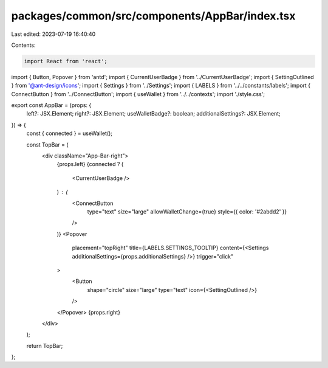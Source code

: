 packages/common/src/components/AppBar/index.tsx
===============================================

Last edited: 2023-07-19 16:40:40

Contents:

.. code-block:: tsx

    import React from 'react';
import { Button, Popover } from 'antd';
import { CurrentUserBadge } from '../CurrentUserBadge';
import { SettingOutlined } from '@ant-design/icons';
import { Settings } from '../Settings';
import { LABELS } from '../../constants/labels';
import { ConnectButton } from '../ConnectButton';
import { useWallet } from '../../contexts';
import './style.css';

export const AppBar = (props: {
  left?: JSX.Element;
  right?: JSX.Element;
  useWalletBadge?: boolean;
  additionalSettings?: JSX.Element;
}) => {
  const { connected } = useWallet();

  const TopBar = (
    <div className="App-Bar-right">
      {props.left}
      {connected ? (
        <CurrentUserBadge />
      ) : (
        <ConnectButton
          type="text"
          size="large"
          allowWalletChange={true}
          style={{ color: '#2abdd2' }}
        />
      )}
      <Popover
        placement="topRight"
        title={LABELS.SETTINGS_TOOLTIP}
        content={<Settings additionalSettings={props.additionalSettings} />}
        trigger="click"
      >
        <Button
          shape="circle"
          size="large"
          type="text"
          icon={<SettingOutlined />}
        />
      </Popover>
      {props.right}
    </div>
  );

  return TopBar;
};


